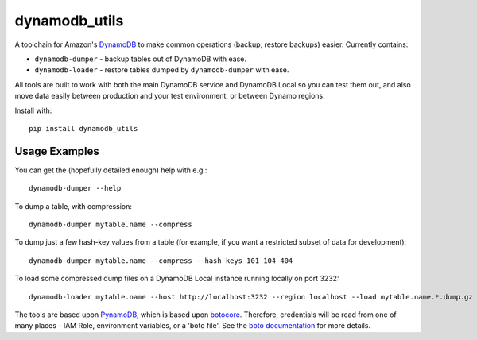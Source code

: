 dynamodb_utils
==============

A toolchain for Amazon's `DynamoDB <http://aws.amazon.com/dynamodb/>`_ to make
common operations (backup, restore backups) easier. Currently contains:

* ``dynamodb-dumper`` - backup tables out of DynamoDB with ease.
* ``dynamodb-loader`` - restore tables dumped by ``dynamodb-dumper`` with ease.

All tools are built to work with both the main DynamoDB service and DynamoDB
Local so you can test them out, and also move data easily between production
and your test environment, or between Dynamo regions.

Install with::

    pip install dynamodb_utils


Usage Examples
--------------

You can get the (hopefully detailed enough) help with e.g.::

    dynamodb-dumper --help

To dump a table, with compression::

    dynamodb-dumper mytable.name --compress

To dump just a few hash-key values from a table (for example, if you want a
restricted subset of data for development)::

    dynamodb-dumper mytable.name --compress --hash-keys 101 104 404

To load some compressed dump files on a DynamoDB Local instance running locally
on port 3232::

    dynamodb-loader mytable.name --host http://localhost:3232 --region localhost --load mytable.name.*.dump.gz

The tools are based upon `PynamoDB <https://github.com/jlafon/PynamoDB/>`_,
which is based upon `botocore <https://github.com/boto/botocore>`_. Therefore,
credentials will be read from one of many places - IAM Role, environment
variables, or a 'boto file'. See the `boto documentation
<https://boto.readthedocs.io/en/latest/boto_config_tut.html#credentials>`_ for
more details.


